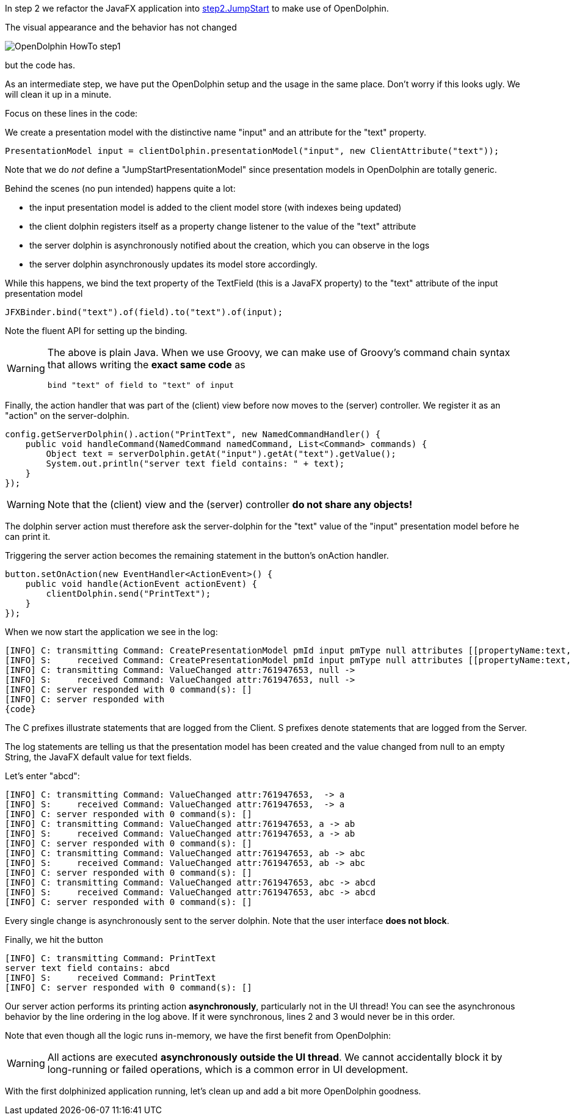 In step 2 we refactor the JavaFX application into
link:https://github.com/canoo/DolphinJumpStart/blob/master/combined/src/main/java/step_2/JumpStart.java[step2.JumpStart]
to make use of OpenDolphin.

The visual appearance and the behavior has not changed

image::./img/dolphin_pics/OpenDolphin-HowTo-step1.png[]

but the code has.

As an intermediate step, we have put the OpenDolphin setup and the usage in the same place.
Don't worry if this looks ugly. We will clean it up in a minute.

Focus on these lines in the code:

We create a presentation model with the distinctive name "input" and an attribute for the "text" property.

[source,java]
PresentationModel input = clientDolphin.presentationModel("input", new ClientAttribute("text"));

Note that we do _not_ define a "JumpStartPresentationModel" since presentation models in OpenDolphin
are totally generic.

Behind the scenes (no pun intended) happens quite a lot:

* the input presentation model is added to the client model store (with indexes being updated)
* the client dolphin registers itself as a property change listener to the value of the "text" attribute
* the server dolphin is asynchronously notified about the creation, which you can observe in the logs
* the server dolphin asynchronously updates its model store accordingly.

While this happens, we bind the text property of the TextField (this is a JavaFX property) to the "text" attribute of
the input presentation model

[source,java]
JFXBinder.bind("text").of(field).to("text").of(input);

Note the fluent API for setting up the binding.

[WARNING]
====
The above is plain Java. When we use Groovy, we can make use of Groovy's command chain syntax
that allows writing the *exact same code* as

[source,groovy]
bind "text" of field to "text" of input

====

Finally, the action handler that was part of the (client) view before now moves to the
(server) controller. We register it as an "action" on the server-dolphin.

[source,java]
config.getServerDolphin().action("PrintText", new NamedCommandHandler() {
    public void handleCommand(NamedCommand namedCommand, List<Command> commands) {
        Object text = serverDolphin.getAt("input").getAt("text").getValue();
        System.out.println("server text field contains: " + text);
    }
});


WARNING: Note that the (client) view and the (server) controller *do not share any objects!*

The dolphin server action must therefore ask the server-dolphin for the "text" value
of the "input" presentation model before he can print it.

Triggering the server action becomes the remaining statement in the button's onAction handler.

[source,java]
button.setOnAction(new EventHandler<ActionEvent>() {
    public void handle(ActionEvent actionEvent) {
        clientDolphin.send("PrintText");
    }
});


When we now start the application we see in the log:

[source]
----
[INFO] C: transmitting Command: CreatePresentationModel pmId input pmType null attributes [[propertyName:text, id:761947653, qualifier:null, value:null, tag:VALUE]]
[INFO] S:     received Command: CreatePresentationModel pmId input pmType null attributes [[propertyName:text, id:761947653, qualifier:null, value:null, tag:VALUE]]
[INFO] C: transmitting Command: ValueChanged attr:761947653, null ->
[INFO] S:     received Command: ValueChanged attr:761947653, null ->
[INFO] C: server responded with 0 command(s): []
[INFO] C: server responded with
{code}
----

The C prefixes illustrate statements that are logged from the Client. S prefixes denote statements that are logged from the Server.

The log statements are telling us that the presentation model has been created and the value changed from null to an empty String,
the JavaFX default value for text fields.

Let's enter "abcd":

[source]
----
[INFO] C: transmitting Command: ValueChanged attr:761947653,  -> a
[INFO] S:     received Command: ValueChanged attr:761947653,  -> a
[INFO] C: server responded with 0 command(s): []
[INFO] C: transmitting Command: ValueChanged attr:761947653, a -> ab
[INFO] S:     received Command: ValueChanged attr:761947653, a -> ab
[INFO] C: server responded with 0 command(s): []
[INFO] C: transmitting Command: ValueChanged attr:761947653, ab -> abc
[INFO] S:     received Command: ValueChanged attr:761947653, ab -> abc
[INFO] C: server responded with 0 command(s): []
[INFO] C: transmitting Command: ValueChanged attr:761947653, abc -> abcd
[INFO] S:     received Command: ValueChanged attr:761947653, abc -> abcd
[INFO] C: server responded with 0 command(s): []
----

Every single change is asynchronously sent to the server dolphin. Note that the user interface *does not block*.

Finally, we hit the button

[source]
----
[INFO] C: transmitting Command: PrintText
server text field contains: abcd
[INFO] S:     received Command: PrintText
[INFO] C: server responded with 0 command(s): []
----

Our server action performs its printing action *asynchronously*, particularly not in the UI thread!
You can see the asynchronous behavior by the line ordering in the log above.
If it were synchronous, lines 2 and 3 would never be in this order.

Note that even though all the logic runs in-memory, we have the first benefit from OpenDolphin:

WARNING: All actions are executed *asynchronously outside the UI thread*.
We cannot accidentally block it by long-running or failed operations, which is a common error in UI development.

With the first dolphinized application running, let's clean up and add a bit more OpenDolphin goodness.